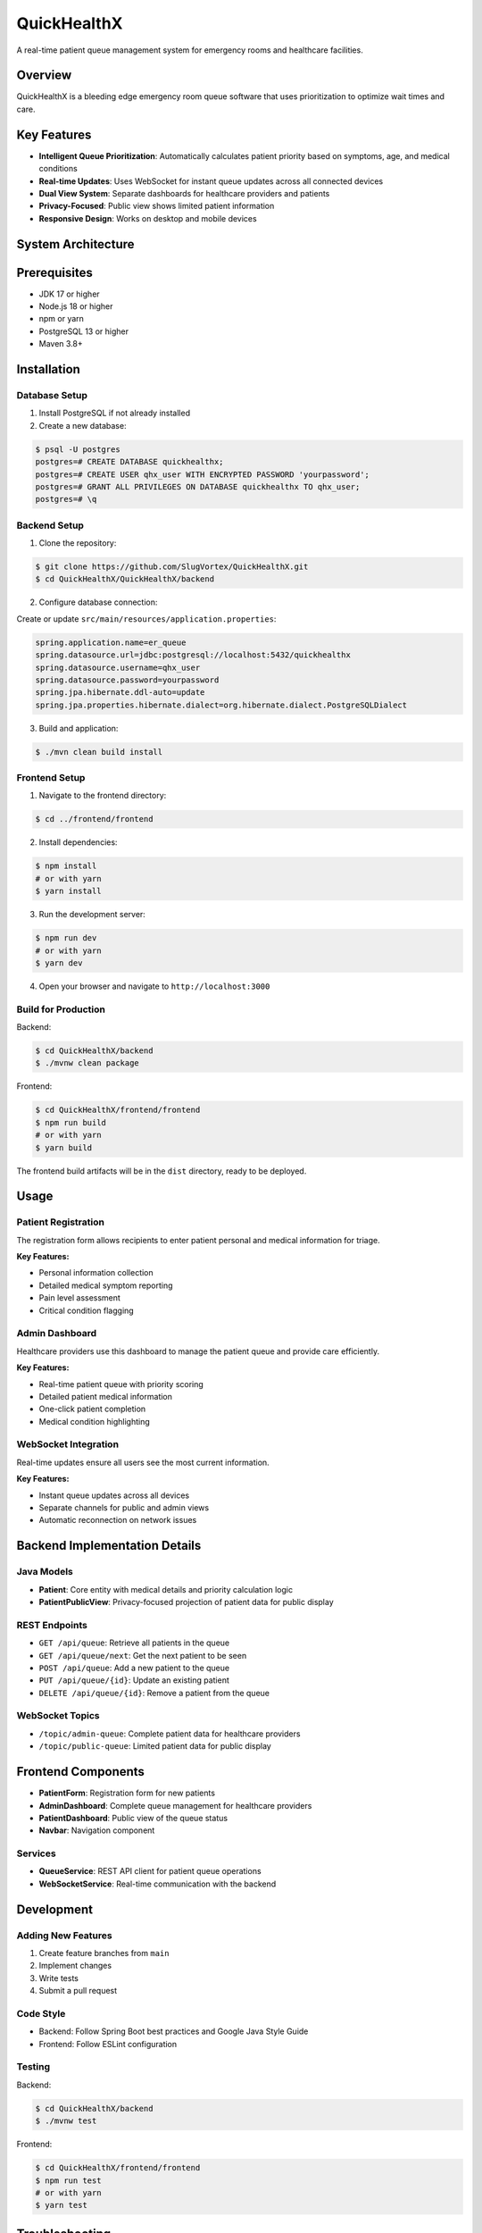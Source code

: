 .. _quickhealthx:

=============
QuickHealthX
=============

A real-time patient queue management system for emergency rooms and healthcare facilities.

.. image:: https://img.shields.io/badge/Spring%20Boot-3.4.3-brightgreen.svg
   :target: https://spring.io/projects/spring-boot
   :alt: Spring Boot

.. image:: https://img.shields.io/badge/React-19.0.0-blue.svg
   :target: https://reactjs.org/
   :alt: React

.. image:: https://img.shields.io/badge/TypeScript-5.7.2-blue.svg
   :target: https://www.typescriptlang.org/
   :alt: TypeScript

.. image:: https://img.shields.io/badge/PostgreSQL-Latest-blue.svg
   :target: https://www.postgresql.org/
   :alt: PostgreSQL

Overview
=========

QuickHealthX is a bleeding edge emergency room queue software that uses prioritization to optimize wait times and care.

Key Features
============

- **Intelligent Queue Prioritization**: Automatically calculates patient priority based on symptoms, age, and medical conditions
- **Real-time Updates**: Uses WebSocket for instant queue updates across all connected devices
- **Dual View System**: Separate dashboards for healthcare providers and patients
- **Privacy-Focused**: Public view shows limited patient information
- **Responsive Design**: Works on desktop and mobile devices

System Architecture
==================

.. figure:: docs/assets/system-architecture.jpg
   :alt: Patient Registration Demo
   :align: center

Prerequisites
============

- JDK 17 or higher
- Node.js 18 or higher
- npm or yarn
- PostgreSQL 13 or higher
- Maven 3.8+

Installation
===========

Database Setup
--------------

1. Install PostgreSQL if not already installed
2. Create a new database:

.. code-block:: bash

   $ psql -U postgres
   postgres=# CREATE DATABASE quickhealthx;
   postgres=# CREATE USER qhx_user WITH ENCRYPTED PASSWORD 'yourpassword';
   postgres=# GRANT ALL PRIVILEGES ON DATABASE quickhealthx TO qhx_user;
   postgres=# \q

Backend Setup
------------

1. Clone the repository:

.. code-block:: bash

   $ git clone https://github.com/SlugVortex/QuickHealthX.git
   $ cd QuickHealthX/QuickHealthX/backend

2. Configure database connection:

Create or update ``src/main/resources/application.properties``:

.. code-block:: properties

   spring.application.name=er_queue
   spring.datasource.url=jdbc:postgresql://localhost:5432/quickhealthx
   spring.datasource.username=qhx_user
   spring.datasource.password=yourpassword
   spring.jpa.hibernate.ddl-auto=update
   spring.jpa.properties.hibernate.dialect=org.hibernate.dialect.PostgreSQLDialect

3. Build and application:

.. code-block:: bash

   $ ./mvn clean build install

Frontend Setup
-------------

1. Navigate to the frontend directory:

.. code-block:: bash

   $ cd ../frontend/frontend

2. Install dependencies:

.. code-block:: bash

   $ npm install
   # or with yarn
   $ yarn install

3. Run the development server:

.. code-block:: bash

   $ npm run dev
   # or with yarn
   $ yarn dev

4. Open your browser and navigate to ``http://localhost:3000``

Build for Production
-------------------

Backend:

.. code-block:: bash

   $ cd QuickHealthX/backend
   $ ./mvnw clean package

Frontend:

.. code-block:: bash

   $ cd QuickHealthX/frontend/frontend
   $ npm run build
   # or with yarn
   $ yarn build

The frontend build artifacts will be in the ``dist`` directory, ready to be deployed.

Usage
=====

Patient Registration
------------------

The registration form allows recipients to enter patient personal and medical information for triage.

**Key Features:**

- Personal information collection
- Detailed medical symptom reporting
- Pain level assessment
- Critical condition flagging

.. figure:: docs/assets/registration.gif
   :alt: Patient Registration Demo
   :align: center

Admin Dashboard
-------------

Healthcare providers use this dashboard to manage the patient queue and provide care efficiently.

**Key Features:**

- Real-time patient queue with priority scoring
- Detailed patient medical information
- One-click patient completion
- Medical condition highlighting

.. figure:: docs/assets/adminDash.gif
   :alt: Admin Dashboard Demo
   :align: center


WebSocket Integration
-------------------

Real-time updates ensure all users see the most current information.

**Key Features:**

- Instant queue updates across all devices
- Separate channels for public and admin views
- Automatic reconnection on network issues

.. figure:: docs/assets/websocket.gif
   :alt: WebSocket Real-time Updates Demo
   :align: center


Backend Implementation Details
==============================

Java Models
-----------

- **Patient**: Core entity with medical details and priority calculation logic
- **PatientPublicView**: Privacy-focused projection of patient data for public display

REST Endpoints
-------------

- ``GET /api/queue``: Retrieve all patients in the queue
- ``GET /api/queue/next``: Get the next patient to be seen
- ``POST /api/queue``: Add a new patient to the queue
- ``PUT /api/queue/{id}``: Update an existing patient
- ``DELETE /api/queue/{id}``: Remove a patient from the queue

WebSocket Topics
---------------

- ``/topic/admin-queue``: Complete patient data for healthcare providers
- ``/topic/public-queue``: Limited patient data for public display

Frontend Components
==================

- **PatientForm**: Registration form for new patients
- **AdminDashboard**: Complete queue management for healthcare providers
- **PatientDashboard**: Public view of the queue status
- **Navbar**: Navigation component

Services
--------

- **QueueService**: REST API client for patient queue operations
- **WebSocketService**: Real-time communication with the backend

Development
==========

Adding New Features
-----------------

1. Create feature branches from ``main``
2. Implement changes
3. Write tests
4. Submit a pull request

Code Style
---------

- Backend: Follow Spring Boot best practices and Google Java Style Guide
- Frontend: Follow ESLint configuration

Testing
-------

Backend:

.. code-block:: bash

   $ cd QuickHealthX/backend
   $ ./mvnw test

Frontend:

.. code-block:: bash

   $ cd QuickHealthX/frontend/frontend
   $ npm run test
   # or with yarn
   $ yarn test

Troubleshooting
==============

Common Issues
-----------

1. **WebSocket Connection Errors**:
   - Verify CORS configuration in ``WebSocketConfig.java``
   - Check browser console for detailed error messages

2. **Database Connection Issues**:
   - Verify PostgreSQL is running
   - Check connection credentials in ``application.properties``

3. **UI Not Updating**:
   - Verify WebSocket connections in browser developer tools

Getting Help
-----------

If you encounter problems:

1. Check the troubleshooting section above
2. Open an issue on GitHub with:
   - Detailed description of the problem
   - Steps to reproduce
   - Relevant logs

Acknowledgements
===============

Technology Stack
--------------

- **Spring Boot**: Backend framework providing robust REST API and WebSocket functionality
- **React**: Frontend library for building the responsive user interface
- **Bootstrap**: CSS framework for responsive design and UI components
- **PostgreSQL**: Reliable database for data persistence
- **WebSocket/STOMP**: Real-time communication protocol
- **TypeScript**: Type-safe programming for the frontend
- **Maven**: Dependency management and build tool for the backend
- **Vite**: Modern frontend build tooling


Author
======
Team FIG
ClaudeAI - Documentation support
